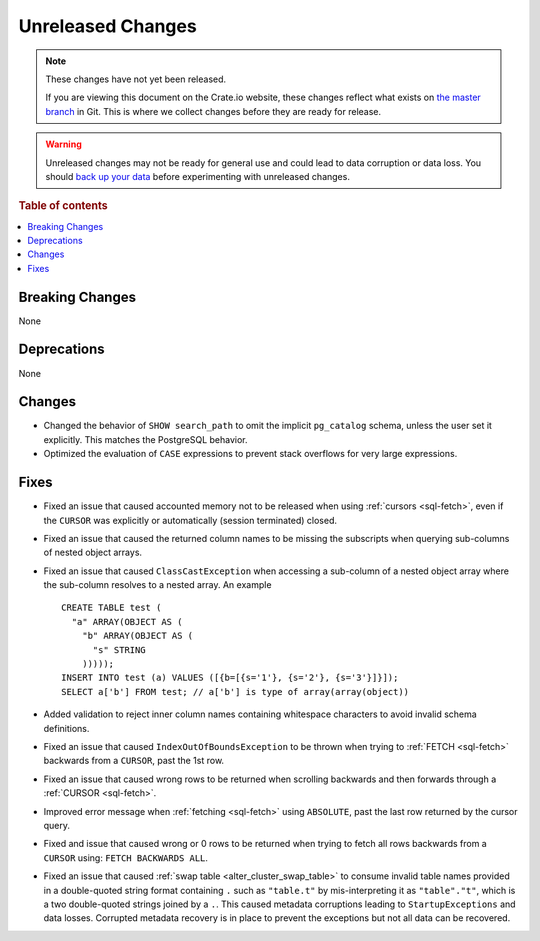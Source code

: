 ==================
Unreleased Changes
==================

.. NOTE::

    These changes have not yet been released.

    If you are viewing this document on the Crate.io website, these changes
    reflect what exists on `the master branch`_ in Git. This is where we
    collect changes before they are ready for release.

.. WARNING::

    Unreleased changes may not be ready for general use and could lead to data
    corruption or data loss. You should `back up your data`_ before
    experimenting with unreleased changes.

.. _the master branch: https://github.com/crate/crate
.. _back up your data: https://crate.io/docs/crate/reference/en/latest/admin/snapshots.html

.. DEVELOPER README
.. ================

.. Changes should be recorded here as you are developing CrateDB. When a new
.. release is being cut, changes will be moved to the appropriate release notes
.. file.

.. When resetting this file during a release, leave the headers in place, but
.. add a single paragraph to each section with the word "None".

.. Always cluster items into bigger topics. Link to the documentation whenever feasible.
.. Remember to give the right level of information: Users should understand
.. the impact of the change without going into the depth of tech.

.. rubric:: Table of contents

.. contents::
   :local:


Breaking Changes
================

None


Deprecations
============

None


Changes
=======

- Changed the behavior of ``SHOW search_path`` to omit the implicit
  ``pg_catalog`` schema, unless the user set it explicitly. This matches the
  PostgreSQL behavior.

- Optimized the evaluation of ``CASE`` expressions to prevent stack overflows
  for very large expressions.

Fixes
=====

.. If you add an entry here, the fix needs to be backported to the latest
.. stable branch. You can add a version label (`v/X.Y`) to the pull request for
.. an automated mergify backport.

- Fixed an issue that caused accounted memory not to be released when using
  :ref:`cursors <sql-fetch>`, even if the ``CURSOR`` was explicitly or
  automatically (session terminated) closed.

- Fixed an issue that caused the returned column names to be missing the
  subscripts when querying sub-columns of nested object arrays.

- Fixed an issue that caused ``ClassCastException`` when accessing a sub-column
  of a nested object array where the sub-column resolves to a nested array.
  An example ::

    CREATE TABLE test (
      "a" ARRAY(OBJECT AS (
        "b" ARRAY(OBJECT AS (
          "s" STRING
        )))));
    INSERT INTO test (a) VALUES ([{b=[{s='1'}, {s='2'}, {s='3'}]}]);
    SELECT a['b'] FROM test; // a['b'] is type of array(array(object))

- Added validation to reject inner column names containing whitespace characters
  to avoid invalid schema definitions.

- Fixed an issue that caused ``IndexOutOfBoundsException`` to be thrown when
  trying to :ref:`FETCH <sql-fetch>` backwards from a ``CURSOR``, past the 1st
  row.

- Fixed an issue that caused wrong rows to be returned when scrolling backwards
  and then forwards through a :ref:`CURSOR <sql-fetch>`.

- Improved error message when :ref:`fetching <sql-fetch>` using ``ABSOLUTE``,
  past the last row returned by the cursor query.

- Fixed and issue that caused wrong or 0 rows to be returned when trying to
  fetch all rows backwards from a ``CURSOR`` using: ``FETCH BACKWARDS ALL``.

- Fixed an issue that caused :ref:`swap table <alter_cluster_swap_table>` to
  consume invalid table names provided in a double-quoted string format
  containing ``.`` such as ``"table.t"`` by mis-interpreting it as
  ``"table"."t"``, which is a two double-quoted strings joined by a ``.``.
  This caused metadata corruptions leading to ``StartupExceptions`` and data
  losses. Corrupted metadata recovery is in place to prevent the exceptions
  but not all data can be recovered.
